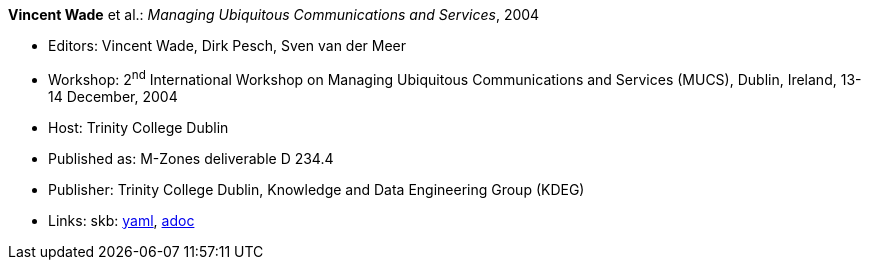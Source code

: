 //
// This file was generated by SKB-Dashboard, task 'lib-yaml2src'
// - on Tuesday November  6 at 20:44:43
// - skb-dashboard: https://www.github.com/vdmeer/skb-dashboard
//

*Vincent Wade* et al.: _Managing Ubiquitous Communications and Services_, 2004

* Editors: Vincent Wade, Dirk Pesch, Sven van der Meer
* Workshop: 2^nd^ International Workshop on Managing Ubiquitous Communications and Services (MUCS), Dublin, Ireland, 13-14 December, 2004
* Host: Trinity College Dublin
* Published as: M-Zones deliverable D 234.4
* Publisher: Trinity College Dublin, Knowledge and Data Engineering Group (KDEG)
* Links:
      skb:
        https://github.com/vdmeer/skb/tree/master/data/library/proceedings/mucs/mucs-2004.yaml[yaml],
        https://github.com/vdmeer/skb/tree/master/data/library/proceedings/mucs/mucs-2004.adoc[adoc]

